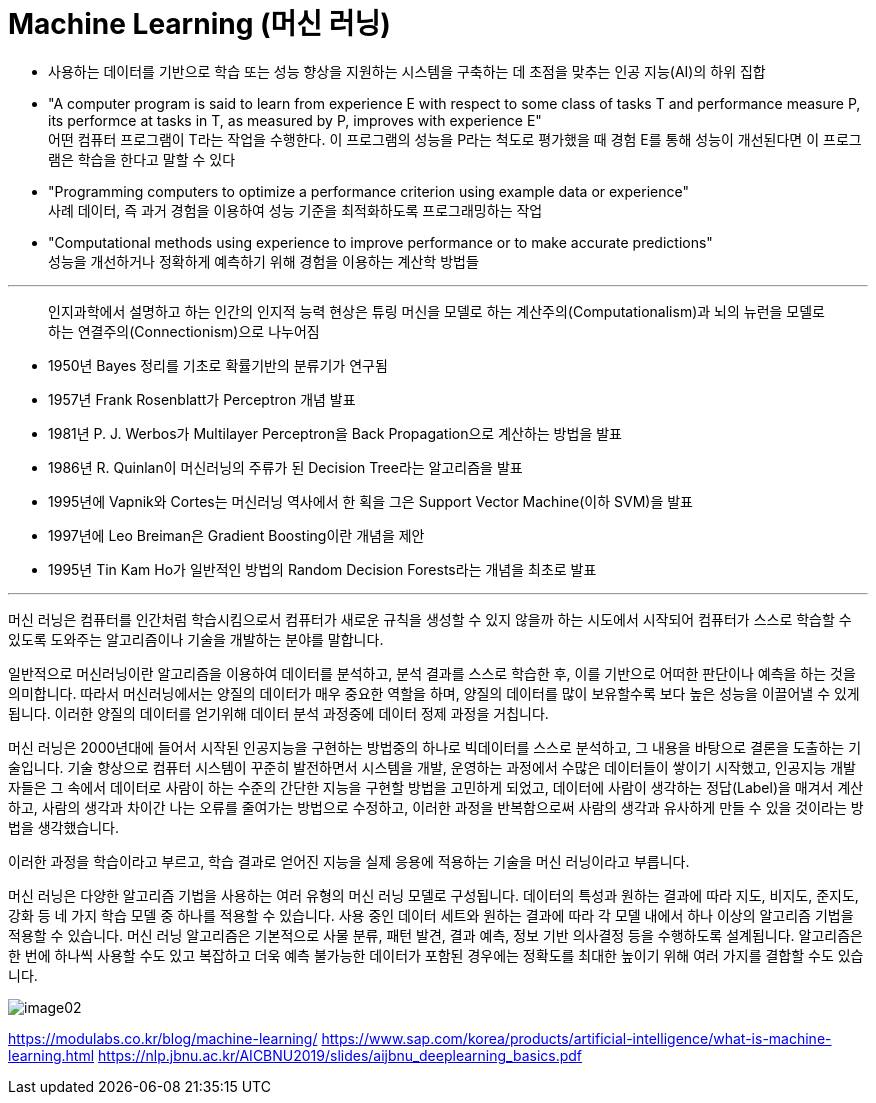 = Machine Learning (머신 러닝)

* 사용하는 데이터를 기반으로 학습 또는 성능 향상을 지원하는 시스템을 구축하는 데 초점을 맞추는 인공 지능(AI)의 하위 집합
* "A computer program is said to learn from experience E with respect to some class of tasks T and performance measure P, its performce at tasks in T, as measured by P, improves with experience E" +
어떤 컴퓨터 프로그램이 T라는 작업을 수행한다. 이 프로그램의 성능을 P라는 척도로 평가했을 때 경험 E를 통해 성능이 개선된다면 이 프로그램은 학습을 한다고 말할 수 있다
* "Programming computers to optimize a performance criterion using example data or experience" + 
사례 데이터, 즉 과거 경험을 이용하여 성능 기준을 최적화하도록 프로그래밍하는 작업
* "Computational methods using experience to improve performance or to make accurate predictions" +
성능을 개선하거나 정확하게 예측하기 위해 경험을 이용하는 계산학 방법들

---

> 인지과학에서 설명하고 하는 인간의 인지적 능력 현상은 튜링 머신을 모델로 하는 계산주의(Computationalism)과 뇌의 뉴런을 모델로 하는 연결주의(Connectionism)으로 나누어짐

* 1950년 Bayes 정리를 기초로 확률기반의 분류기가 연구됨
* 1957년 Frank Rosenblatt가 Perceptron 개념 발표
* 1981년 P. J. Werbos가 Multilayer Perceptron을 Back Propagation으로 계산하는 방법을 발표
* 1986년 R. Quinlan이 머신러닝의 주류가 된 Decision Tree라는 알고리즘을 발표
* 1995년에 Vapnik와 Cortes는 머신러닝 역사에서 한 획을 그은 Support Vector Machine(이하 SVM)을 발표
* 1997년에 Leo Breiman은 Gradient Boosting이란 개념을 제안
* 1995년 Tin Kam Ho가 일반적인 방법의 Random Decision Forests라는 개념을 최초로 발표

---

머신 러닝은 컴퓨터를 인간처럼 학습시킴으로서 컴퓨터가 새로운 규칙을 생성할 수 있지 않을까 하는 시도에서 시작되어 컴퓨터가 스스로 학습할 수 있도록 도와주는 알고리즘이나 기술을 개발하는 분야를 말합니다.

일반적으로 머신러닝이란 알고리즘을 이용하여 데이터를 분석하고, 분석 결과를 스스로 학습한 후, 이를 기반으로 어떠한 판단이나 예측을 하는 것을 의미합니다. 따라서 머신러닝에서는 양질의 데이터가 매우 중요한 역할을 하며, 양질의 데이터를 많이 보유할수록 보다 높은 성능을 이끌어낼 수 있게 됩니다. 이러한 양질의 데이터를 얻기위해 데이터 분석 과정중에 데이터 정제 과정을 거칩니다.

머신 러닝은 2000년대에 들어서 시작된 인공지능을 구현하는 방법중의 하나로 빅데이터를 스스로 분석하고, 그 내용을 바탕으로 결론을 도출하는 기술입니다. 기술 향상으로 컴퓨터 시스템이 꾸준히 발전하면서 시스템을 개발, 운영하는 과정에서 수많은 데이터들이 쌓이기 시작했고, 인공지능 개발자들은 그 속에서 데이터로 사람이 하는 수준의 간단한 지능을 구현할 방법을 고민하게 되었고, 데이터에 사람이 생각하는 정답(Label)을 매겨서 계산하고, 사람의 생각과 차이간 나는 오류를 줄여가는 방법으로 수정하고, 이러한 과정을 반복함으로써 사람의 생각과 유사하게 만들 수 있을 것이라는 방법을 생각했습니다. 

이러한 과정을 학습이라고 부르고, 학습 결과로 얻어진 지능을 실제 응용에 적용하는 기술을 머신 러닝이라고 부릅니다.

머신 러닝은 다양한 알고리즘 기법을 사용하는 여러 유형의 머신 러닝 모델로 구성됩니다. 데이터의 특성과 원하는 결과에 따라 지도, 비지도, 준지도, 강화 등 네 가지 학습 모델 중 하나를 적용할 수 있습니다. 사용 중인 데이터 세트와 원하는 결과에 따라 각 모델 내에서 하나 이상의 알고리즘 기법을 적용할 수 있습니다. 머신 러닝 알고리즘은 기본적으로 사물 분류, 패턴 발견, 결과 예측, 정보 기반 의사결정 등을 수행하도록 설계됩니다. 알고리즘은 한 번에 하나씩 사용할 수도 있고 복잡하고 더욱 예측 불가능한 데이터가 포함된 경우에는 정확도를 최대한 높이기 위해 여러 가지를 결합할 수도 있습니다.

image:../images/image02.png[]

https://modulabs.co.kr/blog/machine-learning/
https://www.sap.com/korea/products/artificial-intelligence/what-is-machine-learning.html
https://nlp.jbnu.ac.kr/AICBNU2019/slides/aijbnu_deeplearning_basics.pdf
